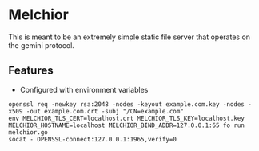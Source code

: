* Melchior

This is meant to be an extremely simple static file server that
operates on the gemini protocol.

** Features

- Configured with environment variables



#+BEGIN_SRC
openssl req -newkey rsa:2048 -nodes -keyout example.com.key -nodes -x509 -out example.com.crt -subj "/CN=example.com"
env MELCHIOR_TLS_CERT=localhost.crt MELCHIOR_TLS_KEY=localhost.key MELCHIOR_HOSTNAME=localhost MELCHIOR_BIND_ADDR=127.0.0.1:65 fo run melchior.go
socat - OPENSSL-connect:127.0.0.1:1965,verify=0
#+END_SRC
